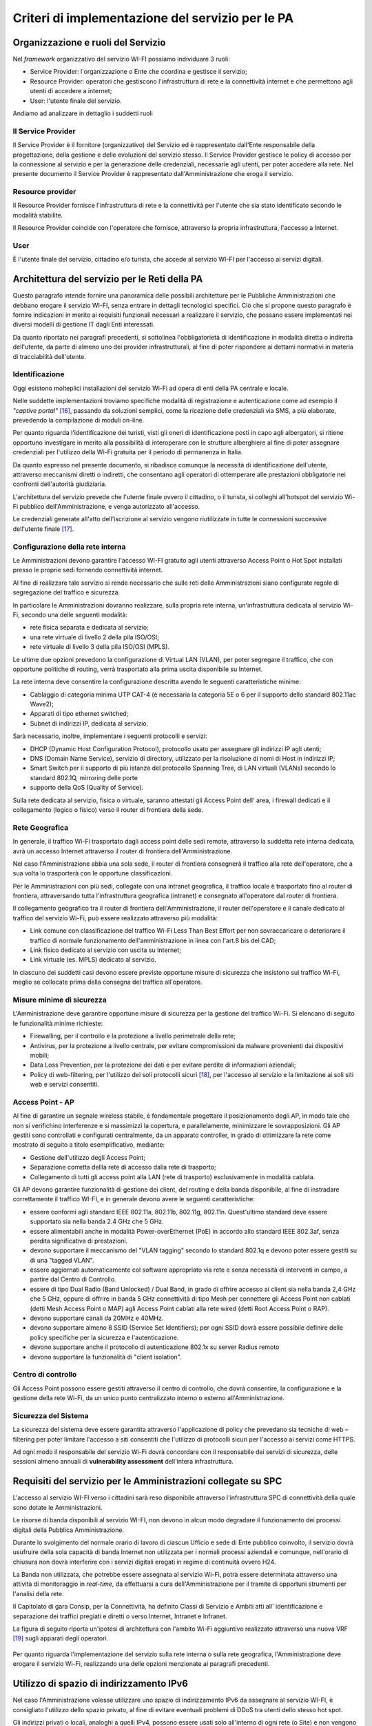 Criteri di implementazione del servizio per le PA
=================================================

Organizzazione e ruoli del Servizio
-----------------------------------

Nel *framework* organizzativo del servizio WI-FI possiamo individuare 3
ruoli:

-  Service Provider: l'organizzazione o Ente che coordina e gestisce il
   servizio;

-  Resource Provider: operatori che gestiscono l'infrastruttura di rete
   e la connettività internet e che permettono agli utenti di accedere a
   internet;

-  User: l'utente finale del servizio.

Andiamo ad analizzare in dettaglio i suddetti ruoli

Il Service Provider 
~~~~~~~~~~~~~~~~~~~~

Il Service Provider è il fornitore (organizzativo) del Servizio ed è
rappresentato dall'Ente responsabile della progettazione, della gestione
e delle evoluzioni del servizio stesso. Il Service Provider gestisce le
policy di accesso per la connessione al servizio e per la generazione
delle credenziali, necessarie agli utenti, per poter accedere alla rete.
Nel presente documento il Service Provider è rappresentato
dall'Amministrazione che eroga il servizio.

Resource provider
~~~~~~~~~~~~~~~~~

Il Resource Provider fornisce l'infrastruttura di rete e la connettività
per l'utente che sia stato identificato secondo le modalità stabilite.

Il Resource Provider coincide con l'operatore che fornisce, attraverso
la propria infrastruttura, l'accesso a Internet.

User
~~~~

È l'utente finale del servizio, cittadino e/o turista, che accede al
servizio WI-FI per l'accesso ai servizi digitali.

Architettura del servizio per le Reti della PA
-------------------------------------------------

Questo paragrafo intende fornire una panoramica delle possibili
architetture per le Pubbliche Amministrazioni che debbano erogare il
servizio WI-FI, senza entrare in dettagli tecnologici specifici. Ciò che
si propone questo paragrafo è fornire indicazioni in merito ai requisiti
funzionali necessari a realizzare il servizio, che possano essere
implementati nei diversi modelli di gestione IT dagli Enti interessati.

Da quanto riportato nei paragrafi precedenti, si sottolinea
l'obbligatorietà di identificazione in modalità diretta o indiretta
dell'utente, da parte di almeno uno dei provider infrastrutturali, al
fine di poter rispondere ai dettami normativi in materia di
tracciabilità dell'utente.





Identificazione
~~~~~~~~~~~~~~~~

Oggi esistono molteplici installazioni del servizio Wi-Fi ad opera di
enti della PA centrale e locale.

Nelle suddette implementazioni troviamo specifiche modalità di
registrazione e autenticazione come ad esempio il *"captive
portal"* [16]_, passando da soluzioni semplici, come la ricezione
delle credenziali via SMS, a più elaborate, prevedendo la compilazione
di moduli on-line.

Per quanto riguarda l'identificazione dei turisti, visti gli oneri di
identificazione posti in capo agli albergatori, si ritiene opportuno
investigare in merito alla possibilità di interoperare con le strutture
alberghiere al fine di poter assegnare credenziali per l'utilizzo della
Wi-Fi gratuita per il periodo di permanenza in Italia.

Da quanto espresso nel presente documento, si ribadisce comunque la
necessità di identificazione dell'utente, attraverso meccanismi diretti
o indiretti, che consentano agli operatori di ottemperare alle
prestazioni obbligatorie nei confronti dell'autorità giudiziaria.

L'architettura del servizio prevede che l'utente finale ovvero il
cittadino, o il turista, si colleghi all'hotspot del servizio Wi-Fi
pubblico dell'Amministrazione, e venga autorizzato all'accesso.

Le credenziali generate all'atto dell'iscrizione al servizio vengono
riutilizzate in tutte le connessioni successive dell'utente
finale [17]_.

.. figure:: media/architettura-rete-pa.png
   :alt: Architettura rete PA
   :name: architettura rete pa

Configurazione della rete interna
~~~~~~~~~~~~~~~~~~~~~~~~~~~~~~~~~

Le Amministrazioni devono garantire l'accesso WI-FI gratuito agli utenti
attraverso Access Point o Hot Spot installati presso le proprie sedi
fornendo connettività internet.

Al fine di realizzare tale servizio si rende necessario che sulle reti
delle Amministrazioni siano configurate regole di segregazione del
traffico e sicurezza.

In particolare le Amministrazioni dovranno realizzare, sulla propria
rete interna, un'infrastruttura dedicata al servizio Wi-Fi, secondo una
delle seguenti modalità:

-  rete fisica separata e dedicata al servizio;

-  una rete virtuale di livello 2 della pila ISO/OSI;

-  rete virtuale di livello 3 della pila ISO/OSI (MPLS).

Le ultime due opzioni prevedono la configurazione di Virtual LAN (VLAN),
per poter segregare il traffico, che con opportune politiche di routing,
verrà trasportato alla prima uscita disponibile su Internet.

La rete interna deve consentire la configurazione descritta avendo le
seguenti caratteristiche minime:

-  Cablaggio di categoria minima UTP CAT-4 (è necessaria la categoria 5E
   o 6 per il supporto dello standard 802.11ac Wave2);

-  Apparati di tipo ethernet switched;

-  Subnet di indirizzi IP, dedicata al servizio.

Sarà necessario, inoltre, implementare i seguenti protocolli e servizi:

-  DHCP (Dynamic Host Configuration Protocol), protocollo usato per
   assegnare gli indirizzi IP agli utenti;

-  DNS (Domain Name Service), servizio di directory, utilizzato per la
   risoluzione di nomi di Host in indirizzi IP;

-  Smart Switch per il supporto di più istanze del protocollo Spanning
   Tree, di LAN virtuali (VLANs) secondo lo standard 802.1Q, mirroring
   delle porte

-  supporto della QoS (Quality of Service).

Sulla rete dedicata al servizio, fisica o virtuale, saranno attestati
gli Access Point dell' area, i firewall dedicati e il collegamento
(logico o fisico) verso il router di frontiera della sede.

Rete Geografica
~~~~~~~~~~~~~~~

In generale, il traffico Wi-Fi trasportato dagli access point delle sedi
remote, attraverso la suddetta rete interna dedicata, avrà un accesso
Internet attraverso il router di frontiera dell'Amministrazione.

Nel caso l'Amministrazione abbia una sola sede, il router di frontiera
consegnerà il traffico alla rete dell'operatore, che a sua volta lo
trasporterà con le opportune classificazioni.

Per le Amministrazioni con più sedi, collegate con una intranet
geografica, il traffico locale è trasportato fino al router di
frontiera, attraversando tutta l'infrastruttura geografica (intranet) e
consegnato all'operatore dal router di frontiera.

Il collegamento geografico tra il router di frontiera
dell'Amministrazione, il router dell'operatore e il canale dedicato al
traffico del servizio Wi-Fi, può essere realizzato attraverso più
modalità:

-  Link comune con classificazione del traffico Wi-Fi Less Than Best
   Effort per non sovraccaricare o deteriorare il traffico di normale
   funzionamento dell'amministrazione in linea con l'art.8 bis del CAD;

-  Link fisico dedicato al servizio con uscita su Internet;

-  Link virtuale (es. MPLS) dedicato al servizio.

In ciascuno dei suddetti casi devono essere previste opportune misure di
sicurezza che insistono sul traffico Wi-Fi, meglio se collocate prima
della consegna del traffico all'operatore.

Misure minime di sicurezza
~~~~~~~~~~~~~~~~~~~~~~~~~~

L'Amministrazione deve garantire opportune misure di sicurezza per la
gestione del traffico Wi-Fi. Si elencano di seguito le funzionalità
minime richieste:

-  Firewalling, per il controllo e la protezione a livello perimetrale
   della rete;

-  Antivirus, per la protezione a livello centrale, per evitare
   compromissioni da malware provenienti dai dispositivi mobili;

-  Data Loss Prevention, per la protezione dei dati e per evitare
   perdite di informazioni aziendali;

-  Policy di web-filtering, per l'utilizzo dei soli protocolli
   sicuri [18]_, per l'accesso al servizio e la limitazione ai soli siti
   web e servizi consentiti.

Access Point - AP
~~~~~~~~~~~~~~~~~

Al fine di garantire un segnale wireless stabile, è fondamentale
progettare il posizionamento degli AP, in modo tale che non si
verifichino interferenze e si massimizzi la copertura, e parallelamente,
minimizzare le sovrapposizioni. Gli AP gestiti sono controllati e
configurati centralmente, da un apparato controller, in grado di
ottimizzare la rete come mostrato di seguito a titolo esemplificativo,
mediante:

-  Gestione dell'utilizzo degli Access Point;

-  Separazione corretta dellla rete di accesso dalla rete di trasporto;

-  Collegamento di tutti gli access point alla LAN (rete di trasporto)
   esclusivamente in modalità cablata.

Gli AP devono garantire funzionalità di gestione dei client, del routing
e della banda disponibile, al fine di instradare correttamente il
traffico WI-FI, e in generale devono avere le seguenti caratteristiche:

-  essere conformi agli standard IEEE 802.11a, 802.11b, 802.11g,
   802.11n. Quest'ultimo standard deve essere supportato sia nella banda
   2.4 GHz che 5 GHz.

-  essere alimentabili anche in modalità Power-overEthernet (PoE) in
   accordo allo standard IEEE 802.3af, senza perdita significativa di
   prestazioni.

-  devono supportare il meccanismo del "VLAN tagging" secondo lo
   standard 802.1q e devono poter essere gestiti su di una "tagged
   VLAN".

-  essere aggiornati automaticamente col software appropriato via rete e
   senza necessità di interventi in campo, a partire dal Centro di
   Controllo.

-  essere di tipo Dual Radio (Band Unlocked) / Dual Band, in grado di
   offrire accesso ai client sia nella banda 2,4 GHz che 5 GHz, oppure
   di offrire in banda 5 GHz connettività di tipo Mesh per connettere
   gli Access Point non cablati (detti Mesh Access Point o MAP) agli
   Access Point cablati alla rete wired (detti Root Access Point o RAP).

-  devono supportare canali da 20MHz e 40MHz.

-  devono supportare almeno 8 SSID (Service Set Identifiers); per ogni
   SSID dovrà essere possibile definire delle policy specifiche per la
   sicurezza e l'autenticazione.

-  devono supportare anche il protocollo di autenticazione 802.1x su
   server Radius remoto

-  devono supportare la funzionalità di "client isolation".

Centro di controllo
~~~~~~~~~~~~~~~~~~~

Gli Access Point possono essere gestiti attraverso il centro di
controllo, che dovrà consentire, la configurazione e la gestione della
rete Wi-Fi, da un unico punto centralizzato interno o esterno
all'Amministrazione.

Sicurezza del Sistema
~~~~~~~~~~~~~~~~~~~~~

La sicurezza del sistema deve essere garantita attraverso l'applicazione
di policy che prevedano sia tecniche di web – filtering per poter
limitare l'accesso a siti consentiti che l'utilizzo di protocolli sicuri
per l'accesso ai servizi come HTTPS.

Ad ogni modo il responsabile del servizio Wi-Fi dovrà concordare con il
responsabile dei servizi di sicurezza, delle sessioni almeno annuali di
**vulnerability assessment** dell'intera infrastruttura.

Requisiti del servizio per le Amministrazioni collegate su SPC
--------------------------------------------------------------

L'accesso al servizio WI-FI verso i cittadini sarà reso disponibile
attraverso l'infrastruttura SPC di connettività della quale sono dotate
le Amministrazioni.

Le risorse di banda disponibili al servizio WI-FI, non devono in alcun
modo degradare il funzionamento dei processi digitali della Pubblica
Amministrazione.

Durante lo svolgimento del normale orario di lavoro di ciascun Ufficio e
sede di Ente pubblico coinvolto, il servizio dovrà usufruire della sola
capacità di banda Internet non utilizzata per i normali processi
aziendali e comunque, nell'orario di chiusura non dovrà interferire con
i servizi digitali erogati in regime di continuità ovvero H24.

La Banda non utilizzata, che potrebbe essere assegnata al servizio
Wi-Fi, potrà essere determinata attraverso una attività di monitoraggio
in *real-time,* da effettuarsi a cura dell'Amministrazione per il
tramite di opportuni strumenti per l'analisi della rete.

Il Capitolato di gara Consip, per la Connettività, ha definito Classi di
Servizio e Ambiti atti all' identificazione e separazione dei traffici
pregiati e diretti o verso Internet, Intranet e Infranet.

La figura di seguito riporta un'ipotesi di architettura con l'ambito
Wi-Fi aggiuntivo realizzato attraverso una nuova VRF [19]_ sugli
apparati degli operatori.

.. figure:: media/definizione-ambito-wifi-spc.png
   :alt: Definizione Ambito WiFi SPC
   :name: definizione ambito wifi spc

Per quanto riguarda l'implementazione del servizio sulla rete interna o
sulla rete geografica, l'Amministrazione deve erogare il servizio Wi-Fi,
realizzando una delle opzioni menzionate ai paragrafi precedenti.

Utilizzo di spazio di indirizzamento IPv6
-----------------------------------------

Nel caso l'Amministrazione volesse utilizzare uno spazio di
indirizzamento IPv6 da assegnare al servizio WI-FI, è consigliato
l'utilizzo dello spazio privato, al fine di evitare eventuali problemi
di DDoS tra utenti dello stesso hot spot.

Gli indirizzi privati o locali, analoghi a quelli IPv4, possono essere
usati solo all'interno di ogni rete (o Site) e non vengono instradati
all'esterno. Iniziano con i 9 bit: 1111 1110 1 (da FE8x::/9 a FEFx::/9)
e sono anche detti "unregistered" o "nonroutable". Sono divisi in due
categorie:

-  i Link-local Addresses, che vengono sempre bloccati dai Router, e
   sono quindi locali solo ad un segmento di rete (switched LAN) o ad
   una subnet. Vengono usati per la "automatic address configuration",
   per le funzioni ND-Neighbor Discovery (es. Router discovery) e per
   l'ARP. Hanno come decimo bit uno "0", per cui cominciano con FE8x,
   FE9x, FEAx e FEBx;

-  i Site-local Addresses, che possono essere instradati dai Router di
   una organizzazione solo all'interno della rete privata (Site), quindi
   tra le sue subnet, ma non verso Internet; iniziano con FECx, FEDx,
   FEEx ed FEFx, avendo come decimo bit un "1".

Sistema di monitoraggio centralizzato del funzionamento dei punti Wi-Fi
-----------------------------------------------------------------------

Ai fini del monitoraggio della rete Wi-Fi si suggerisce l'adozione da
parte delle PPAA di un sistema di monitoraggio centralizzato che renda
disponibili almeno le seguenti informazioni:

-  Banda utilizzata;

-  numero di apparati monitorati;

-  numero di apparati in allarme per anomalie;

-  informazioni sull' AP (situazione e posizione geografica);

-  statistiche di funzionamento degli AP.

Il sistema di monitoraggio fornirà uno strumento di visualizzazione
degli AP, dal quale sarà possibile l'immediata visualizzazione dello
stato di funzionamento degli stessi. Consentirà inoltre il collegamento
alle informazioni di dettaglio presenti all'interno del sistema stesso.

.. [15] http://www.consip.it/bandi-di-gara/gare-e-avvisi/gara-reti-locali-6

.. [16] Il "captive portal" è una pagina web, mostrata agli utenti di una rete di
   telecomunicazioni, per effettuare la connessione ad Internet.

.. [17] Al primo accesso l'utente si collega ai server (Radius o Network Access Server)
   che devono verificare l'identità, e associare le credenziali all'utente. La
   condizione vincolante all'autorizzazione all'accesso è che l'identità
   dell'utente sia verificabile: di fatti è possibile utilizzare modalità
   indirette come la registrazione al servizio attraverso la SIM del cellulare o
   numero di carta di credito (in particolare per gli stranieri) e/o il servizio
   SPID per gli utenti italiani. Il numero dei dispositivi associabili all'utenza
   dipende dai vincoli posti dal Service Provider.

.. [18] Transport Layer Security (TLS) è una tecnologia che la connessione ad una rete sia sicura

.. [19] È una tecnica di routing per la segregazione virtuale delle risorse di rete

.. discourse::
   :topic_identifier: 7893
